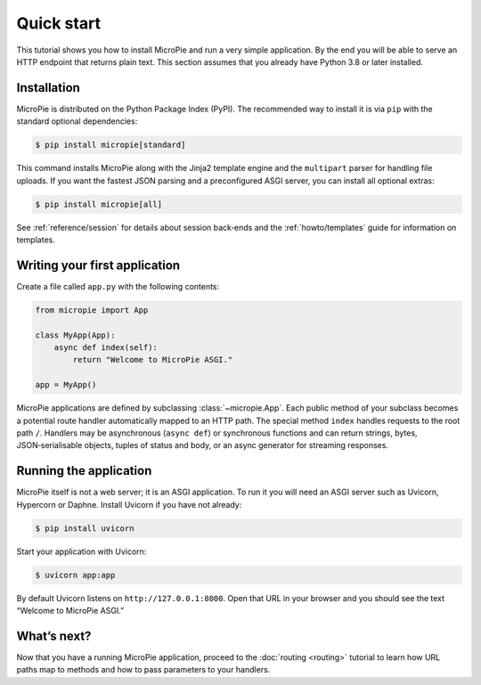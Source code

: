 Quick start
===========

This tutorial shows you how to install MicroPie and run a very simple
application.  By the end you will be able to serve an HTTP
endpoint that returns plain text.  This section assumes that you
already have Python 3.8 or later installed.

Installation
------------

MicroPie is distributed on the Python Package Index (PyPI).  The
recommended way to install it is via ``pip`` with the standard
optional dependencies:

.. code-block:: console

   $ pip install micropie[standard]

This command installs MicroPie along with the Jinja2 template engine
and the ``multipart`` parser for handling file uploads.  If you want
the fastest JSON parsing and a preconfigured ASGI server, you can
install all optional extras:

.. code-block:: console

   $ pip install micropie[all]

See :ref:`reference/session` for details about session back‑ends and
the :ref:`howto/templates` guide for information on templates.

Writing your first application
------------------------------

Create a file called ``app.py`` with the following contents:

.. code-block:: python

   from micropie import App

   class MyApp(App):
       async def index(self):
           return "Welcome to MicroPie ASGI."

   app = MyApp()

MicroPie applications are defined by subclassing :class:`~micropie.App`.
Each public method of your subclass becomes a potential route handler
automatically mapped to an HTTP path.  The special method ``index``
handles requests to the root path ``/``.  Handlers may be asynchronous
(``async def``) or synchronous functions and can return strings,
bytes, JSON‑serialisable objects, tuples of status and body, or an
async generator for streaming responses.

Running the application
-----------------------

MicroPie itself is not a web server; it is an ASGI application.  To
run it you will need an ASGI server such as Uvicorn, Hypercorn or
Daphne.  Install Uvicorn if you have not already:

.. code-block:: console

   $ pip install uvicorn

Start your application with Uvicorn:

.. code-block:: console

   $ uvicorn app:app

By default Uvicorn listens on ``http://127.0.0.1:8000``.  Open that URL
in your browser and you should see the text “Welcome to MicroPie ASGI.”

What’s next?
------------

Now that you have a running MicroPie application, proceed to the
:doc:`routing <routing>` tutorial to learn how URL paths map to
methods and how to pass parameters to your handlers.